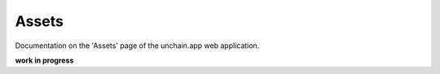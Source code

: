 ######################
Assets
######################

Documentation on the 'Assets' page of the unchain.app web application.

**work in progress**
